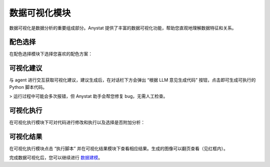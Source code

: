 数据可视化模块
============

数据可视化是数据分析的重要组成部分。Anystat 提供了丰富的数据可视化功能，帮助您直观地理解数据特征和关系。

配色选择
--------

在配色选择模块下选择您喜欢的配色方案：

.. image:: images/数据可视化-配色选择.png
   :alt: 数据可视化-配色选择

可视化建议
----------

与 agent 进行交互获取可视化建议，建议生成后，在对话栏下方会弹出 “根据 LLM 意见生成代码” 按钮，点击即可生成可执行的 Python 脚本代码。

> 运行过程中可能会多次报错，但 Anystat 助手会帮您修复 bug，无需人工检查。

.. image:: images/数据可视化-可视化建议.png
   :alt: 数据可视化-可视化建议

.. image:: images/数据可视化-代码生成.png
   :alt: 代码生成

可视化执行
--------

在可视化执行模块下可对代码进行修改和执行以及选择是否附加分析：

.. image:: images/数据可视化-可视化执行.png
   :alt: 数据可视化-可视化执行

可视化结果
--------

在可视化执行模块点击 “执行脚本” 并在可视化结果模块下查看相应结果。生成的图像可以翻页查看（见红框内）。

.. image:: images/数据可视化-可视化结果.png
   :alt: 数据可视化-可视化结果

完成数据可视化后，您可以继续进行 `数据建模 <tutorial_modeling.rst>`_。  
